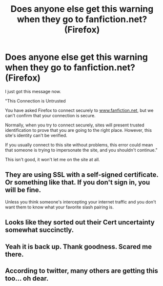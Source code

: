 #+TITLE: Does anyone else get this warning when they go to fanfiction.net? (Firefox)

* Does anyone else get this warning when they go to fanfiction.net? (Firefox)
:PROPERTIES:
:Author: SoulxxBondz
:Score: 2
:DateUnix: 1397067602.0
:DateShort: 2014-Apr-09
:FlairText: Meta
:END:
I just got this message now.

"This Connection is Untrusted

You have asked Firefox to connect securely to [[http://www.fanfiction.net][www.fanfiction.net]], but we can't confirm that your connection is secure.

Normally, when you try to connect securely, sites will present trusted identification to prove that you are going to the right place. However, this site's identity can't be verified.

If you usually connect to this site without problems, this error could mean that someone is trying to impersonate the site, and you shouldn't continue."

This isn't good, it won't let me on the site at all.


** They are using SSL with a self-signed certificate. Or something like that. If you don't sign in, you will be fine.

Unless you think someone's intercepting your internet traffic and you don't want them to know what your favorite slash pairing is.
:PROPERTIES:
:Score: 6
:DateUnix: 1397071559.0
:DateShort: 2014-Apr-09
:END:


** Looks like they sorted out their Cert uncertainty somewhat succinctly.
:PROPERTIES:
:Author: wordhammer
:Score: 5
:DateUnix: 1397073910.0
:DateShort: 2014-Apr-10
:END:


** Yeah it is back up. Thank goodness. Scared me there.
:PROPERTIES:
:Author: SoulxxBondz
:Score: 3
:DateUnix: 1397074126.0
:DateShort: 2014-Apr-10
:END:


** According to twitter, many others are getting this too... oh dear.
:PROPERTIES:
:Author: SoulxxBondz
:Score: 3
:DateUnix: 1397067787.0
:DateShort: 2014-Apr-09
:END:
